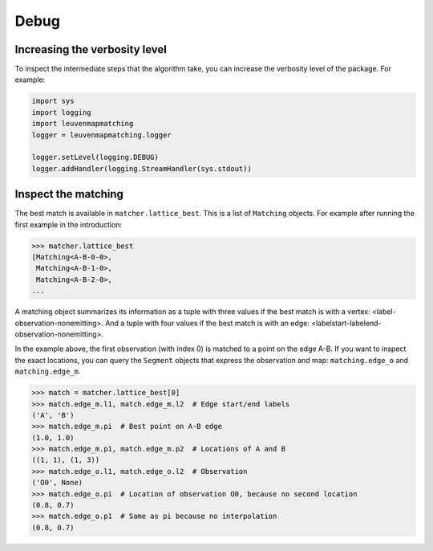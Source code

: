 Debug
=====

Increasing the verbosity level
------------------------------

To inspect the intermediate steps that the algorithm take, you can increase
the verbosity level of the package. For example:

.. code-block:: python

    import sys
    import logging
    import leuvenmapmatching
    logger = leuvenmapmatching.logger

    logger.setLevel(logging.DEBUG)
    logger.addHandler(logging.StreamHandler(sys.stdout))


Inspect the matching
--------------------

The best match is available in ``matcher.lattice_best``. This is a list of
``Matching`` objects. For example after running the first example in the introduction:

.. code-block:: python

    >>> matcher.lattice_best
    [Matching<A-B-0-0>,
     Matching<A-B-1-0>,
     Matching<A-B-2-0>,
    ...

A matching object summarizes its information as a tuple with three values if
the best match is with a vertex: <label-observation-nonemitting>. And a tuple
with four values if the best match is with an edge: <labelstart-labelend-observation-nonemitting>.

In the example above, the first observation (with index 0) is matched to a point on the edge
A-B. If you want to inspect the exact locations, you can query the ``Segment``
objects that express the observation and map: ``matching.edge_o`` and ``matching.edge_m``.

.. code-block:: python

   >>> match = matcher.lattice_best[0]
   >>> match.edge_m.l1, match.edge_m.l2  # Edge start/end labels
   ('A', 'B')
   >>> match.edge_m.pi  # Best point on A-B edge
   (1.0, 1.0)
   >>> match.edge_m.p1, match.edge_m.p2  # Locations of A and B
   ((1, 1), (1, 3))
   >>> match.edge_o.l1, match.edge_o.l2  # Observation
   ('O0', None)
   >>> match.edge_o.pi  # Location of observation O0, because no second location
   (0.8, 0.7)
   >>> match.edge_o.p1  # Same as pi because no interpolation
   (0.8, 0.7)
